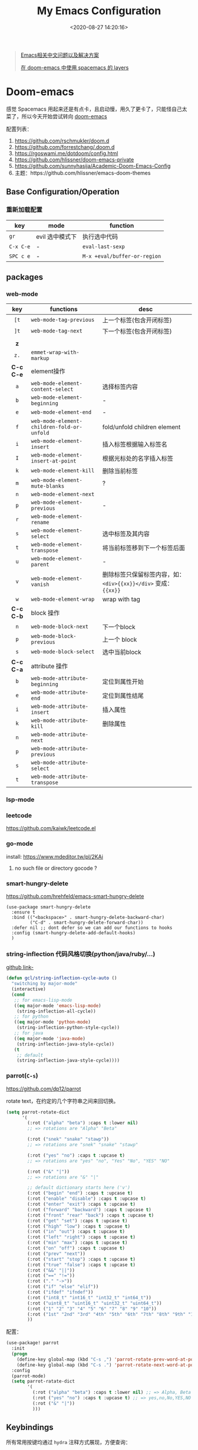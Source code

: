 #+TITLE: My Emacs Configuration
#+DATE: <2020-08-27 14:20:16>
#+TAGS[]: emacs
#+CATEGORIES[]: emacs
#+LANGUAGE: zh-cn
#+STARTUP: indent shrink


#+BEGIN_QUOTE
[[https://github.com/hick/emacs-chinese][Emacs相关中文问题以及解决方案]]

[[https://github.com/chenyanming/spacemacs_module_for_doom][在 doom-emacs 中使用 spacemacs 的 layers]]
#+END_QUOTE

* Doom-emacs

感觉 Spacemacs 用起来还是有点卡，且启动慢，用久了更卡了，只能怪自己太菜了，所以今天开始尝试转向 [[https://github.com/hlissner/doom-emacs][doom-emacs]]

配置列表：

1. https://github.com/rschmukler/doom.d
2. https://github.com/forrestchang/.doom.d
3. https://rgoswami.me/dotdoom/config.html
4. https://github.com/hlissner/doom-emacs-private
5. https://github.com/sunnyhasija/Academic-Doom-Emacs-Config
6. 主题：https://github.com/hlissner/emacs-doom-themes

** Base Configuration/Operation
*** 重新加载配置

| key       | mode            | function                     |
|-----------+-----------------+------------------------------|
| ~gr~      | evil 选中模式下 | 执行选中代码                 |
| ~C-x C-e~ | -               | ~eval-last-sexp~             |
| ~SPC c e~ | -               | ~M-x +eval/buffer-or-region~ |

** packages
*** web-mode

|    key    | functions                                  | desc                                                             |
|    <c>    |                                            |                                                                  |
|-----------+--------------------------------------------+------------------------------------------------------------------|
|   ~[t~    | ~web-mode-tag-previous~                    | 上一个标签(包含开闭标签)                                         |
|   ~]t~    | ~web-mode-tag-next~                        | 下一个标签(包含开闭标签)                                         |
|           |                                            |                                                                  |
|-----------+--------------------------------------------+------------------------------------------------------------------|
|    *z*    |                                            |                                                                  |
|   ~z.~    | ~emmet-wrap-with-markup~                   |                                                                  |
|-----------+--------------------------------------------+------------------------------------------------------------------|
| *C-c C-e* | element操作                                |                                                                  |
|    ~a~    | ~web-mode-element-content-select~          | 选择标签内容                                                     |
|    ~b~    | ~web-mode-element-beginning~               | -                                                                |
|    ~e~    | ~web-mode-element-end~                     | -                                                                |
|    ~f~    | ~web-mode-element-children-fold-or-unfold~ | fold/unfold children element                                     |
|    ~i~    | ~web-mode-element-insert~                  | 插入标签根据输入标签名                                           |
|    ~I~    | ~web-mode-element-insert-at-point~         | 根据光标处的名字插入标签                                         |
|    ~k~    | ~web-mode-element-kill~                    | 删除当前标签                                                     |
|    ~m~    | ~web-mode-element-mute-blanks~             | ?                                                                |
|    ~n~    | ~web-mode-element-next~                    |                                                                  |
|    ~p~    | ~web-mode-element-previous~                | -                                                                |
|    ~r~    | ~web-mode-element-rename~                  |                                                                  |
|    ~s~    | ~web-mode-element-select~                  | 选中标签及其内容                                                 |
|    ~t~    | ~web-mode-element-transpose~               | 将当前标签移到下一个标签后面                                     |
|    ~u~    | ~web-mode-element-parent~                  | -                                                                |
|    ~v~    | ~web-mode-element-vanish~                  | 删除标签只保留标签内容，如： ~<div>{{xx}}</div>~ 变成： ~{{xx}}~ |
|    ~w~    | ~web-mode-element-wrap~                    | wrap with tag                                                    |
|-----------+--------------------------------------------+------------------------------------------------------------------|
| *C-c C-b* | block 操作                                 |                                                                  |
|    ~n~    | ~web-mode-block-next~                      | 下一个block                                                      |
|    ~p~    | ~web-mode-block-previous~                  | 上一个 block                                                     |
|    ~s~    | ~web-mode-block-select~                    | 选中当前block                                                    |
|-----------+--------------------------------------------+------------------------------------------------------------------|
| *C-c C-a* | attribute 操作                             |                                                                  |
|    ~b~    | ~web-mode-attribute-beginning~             | 定位到属性开始                                                   |
|    ~e~    | ~web-mode-attribute-end~                   | 定位到属性结尾                                                   |
|    ~i~    | ~web-mode-attribute-insert~                | 插入属性                                                         |
|    ~k~    | ~web-mode-attribute-kill~                  | 删除属性                                                         |
|    ~n~    | ~web-mode-attribute-next~                  |                                                                  |
|    ~p~    | ~web-mode-attribute-previous~              |                                                                  |
|    ~s~    | ~web-mode-attribute-select~                |                                                                  |
|    ~t~    | ~web-mode-attribute-transpose~             |                                                                  |


*** lsp-mode
*** leetcode

https://github.com/kaiwk/leetcode.el
*** go-mode

install: https://www.mdeditor.tw/pl/2KAi

1. no such file or directory gocode ?

*** smart-hungry-delete

https://github.com/hrehfeld/emacs-smart-hungry-delete

#+BEGIN_SRC elisp
(use-package smart-hungry-delete
  :ensure t
  :bind (("<backspace>" . smart-hungry-delete-backward-char)
		 ("C-d" . smart-hungry-delete-forward-char))
  :defer nil ;; dont defer so we can add our functions to hooks 
  :config (smart-hungry-delete-add-default-hooks)
  )
#+END_SRC

*** string-inflection 代码风格切换(python/java/ruby/...)

[[https://github.com/akicho8/string-inflection][github link-]]

#+BEGIN_SRC emacs-lisp
(defun gcl/string-inflection-cycle-auto ()
  "switching by major-mode"
  (interactive)
  (cond
   ;; for emacs-lisp-mode
   ((eq major-mode 'emacs-lisp-mode)
    (string-inflection-all-cycle))
   ;; for python
   ((eq major-mode 'python-mode)
    (string-inflection-python-style-cycle))
   ;; for java
   ((eq major-mode 'java-mode)
    (string-inflection-java-style-cycle))
   (t
    ;; default
    (string-inflection-java-style-cycle))))
#+END_SRC
*** parrot(~C-s~)

https://github.com/dp12/parrot

rotate text，在约定的几个字符串之间来回切换。

#+BEGIN_SRC emacs-lisp
(setq parrot-rotate-dict
      '(
        (:rot ("alpha" "beta") :caps t :lower nil)
        ;; => rotations are "Alpha" "Beta"

        (:rot ("snek" "snake" "stawp"))
        ;; => rotations are "snek" "snake" "stawp"

        (:rot ("yes" "no") :caps t :upcase t)
        ;; => rotations are "yes" "no", "Yes" "No", "YES" "NO"

        (:rot ("&" "|"))
        ;; => rotations are "&" "|"

        ;; default dictionary starts here ('v')
        (:rot ("begin" "end") :caps t :upcase t)
        (:rot ("enable" "disable") :caps t :upcase t)
        (:rot ("enter" "exit") :caps t :upcase t)
        (:rot ("forward" "backward") :caps t :upcase t)
        (:rot ("front" "rear" "back") :caps t :upcase t)
        (:rot ("get" "set") :caps t :upcase t)
        (:rot ("high" "low") :caps t :upcase t)
        (:rot ("in" "out") :caps t :upcase t)
        (:rot ("left" "right") :caps t :upcase t)
        (:rot ("min" "max") :caps t :upcase t)
        (:rot ("on" "off") :caps t :upcase t)
        (:rot ("prev" "next"))
        (:rot ("start" "stop") :caps t :upcase t)
        (:rot ("true" "false") :caps t :upcase t)
        (:rot ("&&" "||"))
        (:rot ("==" "!="))
        (:rot ("." "->"))
        (:rot ("if" "else" "elif"))
        (:rot ("ifdef" "ifndef"))
        (:rot ("int8_t" "int16_t" "int32_t" "int64_t"))
        (:rot ("uint8_t" "uint16_t" "uint32_t" "uint64_t"))
        (:rot ("1" "2" "3" "4" "5" "6" "7" "8" "9" "10"))
        (:rot ("1st" "2nd" "3rd" "4th" "5th" "6th" "7th" "8th" "9th" "10th"))
        ))
#+END_SRC

配置：

#+BEGIN_SRC emacs-lisp
(use-package! parrot
  :init
  (progn
    (define-key global-map (kbd "C-s ,") 'parrot-rotate-prev-word-at-point)
    (define-key global-map (kbd "C-s .") 'parrot-rotate-next-word-at-point))
  :config
  (parrot-mode)
  (setq parrot-ratate-dict
        '(
          (:rot ("alpha" "beta") :caps t :lower nil) ;; => Alpha, Beta
          (:rot ("yes" "no") :caps t :upcase t) ;; => yes,no,No,YES,NO
          (:rot ("&" "|"))
          )))
#+END_SRC
** Keybindings
所有常用按键均通过 ~hydra~ 注释方式展现，方便查询：

*** test
key 绑定函数：
- define-key
- global-set-key
- map!
- undefined-key!
- define-key!

#+BEGIN_SRC elisp :eval no
;; bind a global key
(global-set-key (kbd "C-x y") #'do-something)
(map! "C-x y" #'do-something)

;; bind a key on a keymap
(define-key emacs-lisp-mode-map (kbd "C-c p") #'do-something)
(map! :map emacs-lisp-mode-map "C-c p" #'do-something)

;; unbind a key defined elsewhere
(define-key lua-mode-map (kbd "SPC m b") nil)
(map! :map lua-mode-map "SPC m b" nil)

;; bind multiple keys
(global-set-key (kbd "C-x x") #'do-something)
(global-set-key (kbd "C-x y") #'do-something-else)
(global-set-key (kbd "C-x z") #'do-another-thing)
(map! "C-x x" #'do-something
      "C-x y" #'do-something-else
      "C-x z" #'do-another-thing)

;; bind global keys in normal mode
(evil-define-key* 'normal 'global
  (kbd "C-x x") #'do-something
  (kbd "C-x y") #'do-something-else
  (kbd "C-x z") #'do-another-thing)
(map! :n "C-x x" #'do-something
      :n "C-x y" #'do-something-else
      :n "C-x z" #'do-another-thing)

;; or on a deferred keymap
(evil-define-key 'normal emacs-lisp-mode-map
  (kbd "C-x x") #'do-something
  (kbd "C-x y") #'do-something-else
  (kbd "C-x z") #'do-another-thing)
(map! :map emacs-lisp-mode-map
      :n "C-x x" #'do-something
      :n "C-x y" #'do-something-else
      :n "C-x z" #'do-another-thing)

;; or multiple maps
(dolist (map (list emacs-lisp-mode go-mode-map ivy-minibuffer-map))
  (evil-define-key '(normal insert) map
    "a" #'a
    "b" #'b
    "c" #'c))
(map! :map (emacs-lisp-mode go-mode-map ivy-minibuffer-map)
      :ni "a" #'a
      :ni "b" #'b
      :ni "c" #'c)

;; or in multiple states (order of states doesn't matter)
(evil-define-key* '(normal visual) emacs-lisp-mode-map (kbd "C-x x") #'do-something)
(evil-define-key* 'insert emacs-lisp-mode-map (kbd "C-x x") #'do-something-else)
(evil-define-key* '(visual normal insert emacs) emacs-lisp-mode-map (kbd "C-x z") #'do-another-thing)
(map! :map emacs-lisp-mode
      :nv   "C-x x" #'do-something      ; normal+visual
      :i    "C-x y" #'do-something-else ; insert
      :vnie "C-x z" #'do-another-thing) ; visual+normal+insert+emacs

;; You can nest map! calls:
(evil-define-key* '(normal visual) emacs-lisp-mode-map (kbd "C-x x") #'do-something)
(evil-define-key* 'normal go-lisp-mode-map (kbd "C-x x") #'do-something-else)
(map! (:map emacs-lisp-mode :nv "C-x x" #'do-something)
      (:map go-lisp-mode    :n  "C-x x" #'do-something-else))
#+END_SRC

*** 所有按键表

*C-Control*, *s-Command*, *S-Shift*, *M-option/alt*

| prefix | key               | function                           | mode       | description                  |
|--------+-------------------+------------------------------------+------------+------------------------------|
| ~g~    | *字母 g*          |                                    |            |                              |
|        | ~~                |                                    |            |                              |
|--------+-------------------+------------------------------------+------------+------------------------------|
| ~z~    | *字母 z*          |                                    |            |                              |
|        | ~-~               | ~sp-splice-sexp~                   |            | 取消括号                     |
|--------+-------------------+------------------------------------+------------+------------------------------|
| ~C~    | *Control*         |                                    |            |                              |
|        | ~(~               | ~sp-backward-slurp-sexp~           |            | 左括号左移                   |
|        | ~)~               | ~sp-forward-slurp-sexp~            |            | 右括号右移                   |
|        | ~+~               | ~cnfonts-increase-fontsize~        |            | -                            |
|        | ~-~               | ~cnfonts-decrease-fontsize~        |            | -                            |
|--------+-------------------+------------------------------------+------------+------------------------------|
| ~M~    | *Option/Alt*      |                                    |            |                              |
|        | ~u~               | ~upcase-word~                      |            |                              |
|        | ~l~               | ~downcase-word~                    |            |                              |
|        | ~c~               | ~capitalize-word~                  |            |                              |
|--------+-------------------+------------------------------------+------------+------------------------------|
| ~s~    | *Command*         |                                    |            |                              |
|        | ~<~               | ~move-text-up~                     |            |                              |
|        | ~>~               | ~move-text-down~                   |            |                              |
|        | ~(~               | ~sp-forward-barf-sexp~             |            | 左括号右移                   |
|        | ~)~               | ~sp-backward-barf-sexp~            |            | 右括号左移                   |
|        | ~q~               | ~+workspace/kill-session-and-quit~ |            | ~save-buffers-kill-terminal~ |
|--------+-------------------+------------------------------------+------------+------------------------------|
| ~C-s~  |                   |                                    |            |                              |
|        | ~,~               | ~parrot-rotate-prev-word-at-point~ |            | -                            |
|        | ~.~               | ~parrot-rotate-next-word-at-point~ |            | -                            |
|--------+-------------------+------------------------------------+------------+------------------------------|
| ~C-c~  |                   |                                    |            |                              |
|        | ~d~               | ~insert-current-date-time~         |            |                              |
|        | ~t~               | ~insert-current-time~              |            |                              |
|        | ~r~               | ~vr/replace~                       |            | -                            |
|        | ~q~               | ~vr/query-replace~                 |            |                              |
|        | ~u~               | ~crux-view-url~                    |            |                              |
|        | ~U~               | ~browse-url-at-point~              |            |                              |
|--------+-------------------+------------------------------------+------------+------------------------------|
| ~C-S~  | *Control + Shift* |                                    |            |                              |
|--------+-------------------+------------------------------------+------------+------------------------------|
| ~SPC~  |                   |                                    |            |                              |
|        | ~b f~             | ~osx-lib-reveal-in-finder~         |            | -                            |
|        | ~b O~             | ~kill-other-buffers~               |            | -                            |
|        | ~c e~             | ~+eval/buffer-or-region~           |            | -                            |
|        | ~l m~             | ~lsp-ui-imenu~                     |            | -                            |
|        | ~l t~             | ~treemacs~                         |            | -                            |
|        | ~m r~             | ~intant-rename-tag~                | *web-mode* | 同步修改标签名               |
|        | ~w -~             | ~evil-window-split~                |            | 水平分割                     |
|        | ~w v~             | ~evil-window-vsplit~               |            | 垂直分割                     |
|--------+-------------------+------------------------------------+------------+------------------------------|

*** 主面板

#+BEGIN_SRC emacs-lisp
(defhydra hydra-main (:color blue :exit t :hint nil)
  "
all hydra apps:
------------------------------------------------------------------
 [_a_]   Tip          [_h_]   Launcher     [_m_]   Multiple Cursors
 [_w_]   Window       [_t_]   Text Zoom    [_o_]   Org Agenda          
"
  ("a" hydra-tip/body)
  ("h" hydra-launcher/body)
  ("m" hydra-multiple-cursors/body)
  ("w" +hydra/window-nav/body)
  ("t" +hydra/text-zoom/body)
  ("o" hydra-org-agenda-view/body)
  )
#+END_SRC

*** 提示面板入口

#+BEGIN_SRC emacs-lisp
;; 提示面板
(defhydra hydra-tip (:color blue :hint nil)
  "
Tips for modes or kyes.
------------------------------------------------------------------
 [_m_]   M-Cursors   [_e_]   Evil    [_u_]   常用    [_q_] Quit
"
  ("m" hydra-tip-mcursors/body)
  ("u" hydra-tip-useful/body)
  ("e" hydra-tip-evil/body)
  ("q" nil)
  )

#+END_SRC

*** 常用按键提示面板

#+BEGIN_SRC emacs-lisp
(defhydra hydra-tip-useful (:color blue :hint nil)
  "
常用操作提示(C-Control, s-Command, M-option/alt)：
------------------------------------------------------------------
  括号操作          文本操作                    搜索/替换
------------------------------------------------------------------
 [C-(] 左括号左移   [s-<] move-text-up      [C-c r] 替换
 [C-)] 右括号右移   [s->] move-text-down    [C-c q] 搜索替换
 [s-)] 左括号右移   [C-+] 放大字体
 [s-(] 右括号左移   [C--] 缩小字体
 [z--] 取消括号     [M-u] 大写化
                    [M-l] 小写化
                    [M-c] 首字母大写
")
#+END_SRC

*** SPC 开始按键提示面板

#+BEGIN_SRC emacs-lisp
(defhydra hydra-tip-spc (:hint nil)
  "
SPC 按键列表
------------------------------------------------------------------
  <a~l>
------------------------------------------------------------------

  [SPC b O] kill-other-buffers
  [SPC l m] lsp-ui-imenu
  [SPC l t] treemacs
")
#+END_SRC

*** Org-mode 按键提示面板

#+BEGIN_SRC emacs-lisp
(defhydra hydra-tip-org (:hint nil)
  "
Org-mode 按键提示
------------------------------------------------------------------
  Table 操作        跳转
------------------------------------------------------------------
  [M-l] 列右移      [gj] 上一个同级标题
  [M-h] 列左移      [gk] 下一个同级标题
  [M-j] 行下移      [gh] 父级标题
  [M-k] 行上移
")
#+END_SRC

*** evil-mode按键提示面板

#+BEGIN_SRC emacs-lisp
(defhydra hydra-tip-evil (:hint nil)
  "
evil 模式下操作命令提示。
------------------------------------------------------------------
  符号/字母                     <z>
------------------------------------------------------------------
  [+]   数字+1                  [z-] 取消括号 
  [-]   数字-1                  [z.] wrap 标签
  [K]   查文档                  [za] fold 所有 
  [s/S] wrap 字符(选中)         [zo] open 当前
  [s/S] 文件内字符定位          [zj] fold 下一个
  [f/F] 行内字符定位            [zk] fold 上一个
  [t/T] 行内字符定位            [zr] open所有
  [;]   向后重复查找            [zm] close所有
  [,]   向前重复查找            [zt] 当前行定位到顶部
                                [zx] kill 当前buffer
------------------------------------------------------------------
                                <g>
------------------------------------------------------------------
 [_g[_] 函数开头                  [_gd_] 查找定义(definition)       [_g0_] 行首
 [_g]_] 函数结尾                  [_gD_] 查找引用(reference)
 [_gsj_] 按字符往后定位           [_gr_] 执行选中内容
 [_gss_] 按两个字符定位           [_gt_] 切换下一个workspace
 [_gs/_] 按单个字符定位           [_gx_] 交换两个选中区内容
 [_gsk_] 按字符往前定位           [_gf_] 查找光标处名称的文件
 [_gs[[_] 按段首向前定位
 [_gs[]_] 按断尾向前定位
 [_gs]]_] 按段首向后定位
 [_gs][_] 按断尾向后定位
"
  ("g[" beginning-of-defun)
  ("g]" end-of-defun)
  ("g0" evil-beginning-of-visual-line)
  ("gd" xref-find-definitions)
  ("gD" xref-find-references)
  ("gb" xref-pop-marker-stack)
  ("gr" +eval:region)
  ("gjj" dumb-jump-go)
  ("gjb" dumb-jump-back)
  ("gt" +workspace:switch-next)
  ("gx" evil-exchange)
  ("gf" +lookup/file)
  ("gss" evil-avy-goto-char-2)
  ("gs/" evil-avy-goto-char-timer)
  ("gsj" evilem-motion-next-line)
  ("gsk" evilem-motion-previous-line)
  ("gs[[" evilem-motion-backward-section-begin)
  ("gs[]" evilem-motion-backward-section-end)
  ("gs][" evilem-motion-forward-section-end)
  ("gs]]" evilem-motion-forward-section-begin)
  )
#+END_SRC

*** multiple cursors(~C-S-c~, ~Control-Shift-c~)

| key           | function                       | description    |
|---------------+--------------------------------+----------------|
| ~C->~         | ~mc/mark-next-like-this~       | -              |
| ~C-<~         | ~mc/mark-previous-like-this~   | -              |
| ~C-c C-<~     | ~mc/mark-all-like-this~        | -              |
| ~C-S-c C-S-c~ | ~mc/edit-lines~                | S: Shift Key   |
| ~C-S-c 0~     | ~mc/insert-numbers~            | -              |
| ~C-S-c 1~     | ~mc/insert-letters~            | -              |
| ~C-S-c s~     | ~mc/mark-all-in-region~        | -              |
| ~C-S-c S~     | ~mc/mark-all-in-region-regexp~ | -              |
| ~C-j~         | -                              | insert newline |

#+BEGIN_SRC emacs-lisp
(defhydra hydra-tip-mcursors (:color blue :hint nil)
  "
Multiple Cursors Mode Tip(C-Control, S-Shift).

 [C-S-c 0] insert numbers   [C->] next 
 [C-S-c 1] insert letters   [C->] previous
 [C-S-c s] region           [C-c C-<] all
 [C-S-c S] region regexp
 [C-S-c C-S-c] edit lines    
")
#+END_SRC

*** Launcher 按键面板

#+BEGIN_SRC emacs-lisp
(defhydra hydra-launcher (:color blue :hint nil :exit t)
    "
all hydra apps or browse urls:
------------------------------------------------------------------
 [_h_]   Man     [_r_]   Reddit     [_w_]   EmacsWiki   [_z_]   Zhihu
 [_s_]   Shell   [_q_]   Cancel
"
  ("h" man)
  ("r" (browse-url "http://www.reddit.com/r/emacs"))
  ("w" (browse-url "http://www.emacswiki.org/"))
  ("z" (browse-url "https://www.zhihu.com/"))
  ("s" shell)
  ("q" nil))
#+END_SRC

*** crux tool(~C-c~)

| key     | function                      | description                          |
|---------+-------------------------------+--------------------------------------|
| ~C-c o~ | ~crux-open-with~              | open with specific application       |
| ~C-c u~ | ~crux-view-url~               | open the url under cursor            |
| ~C-c D~ | ~crux-delete-file-and-buffer~ | ~SPC f D~ -> ~doom/delete-this-file~ |
| ~C-c S~ | ~crux-find-shell-init-file~   | -                                    |
|         | 中文对齐？？                  |                                      |

*** window operations
| key       | function                  | description |
|-----------+---------------------------+-------------|
| ~SPC w L~ | ~+evil/window-move-right~ | -           |
| ~SPC w H~ | ~+evil/window-move-left~  |             |
| ~SPC w J~ | ~+evil/window-move-down~  |             |
| ~SPC w K~ | ~+evil/window-move-up~    |             |

*** smartparen 括号操作

| key   | function               | description      |
|-------+------------------------+------------------|
| ~z [~ | sp-wrap-square         | replace with ~S~ |
| ~z (~ | sp-wrap-round          | replace with ~S~ |
| ~z {~ | sp-wrap-curly          | replace with ~S~ |
| ~z -~ | sp-splice-sexp         | -                |
| ~z .~ | emmet-wrap-with-markup | -                |
|-------+------------------------+------------------|
| =C-(= | sp-backward-slurp-sexp |                  |
| =C-)= | sp-forward-slurp-sexp  |                  |
| =s-(= | sp-backward-barf-sexp  |                  |
| =s-)= | sp-forward-barf-sexp   |                  |
| =C-{= | sp-backward-sexp       |                  |
| =C-}= | sp-forward-sexp        |                  |

*** +workspace

| key           | function                  | description                |
|---------------+---------------------------+----------------------------|
| ~SPC TAB 0-9~ | -                         | +workspaces switch to(0-9) |
| ~SPC TAB .~   | ~+workspace/switch~       | -                          |
| ~SPC TAB [~   | ~+workspace/previous~     | -                          |
| ~SPC TAB ]~   | ~+workspace/next~         | -                          |
| ~SPC TAB `~   | ~+workspace/last~         | -                          |
| ~SPC TAB d~   | ~+workspace/delete~       | delete this workspace      |
| ~SPC TAB l~   | ~+workspace/load~         | -                          |
| ~SPC TAB n~   | ~+workspace/new~          | -                          |
| ~SPC TAB r~   | ~+workspace/rename~       | -                          |
| ~SPC TAB s~   | ~+workspace/save~         | -                          |
| ~SPC TAB x~   | ~+workspace/kill-session~ | -                          |
| ~SPC TAB R~   | ~+workspace/restore-last~ | -                          |

* Spaceamcs
我的 Spacemacs 配置文件，参考配置来源于 [[https://github.com/zilongshanren/spacemacs-private][子龙山人]] 的配置方案(进行了部分删减)，我的完整配置文档链接[[https://github.com/gcclll/.emacs.d/tree/space/layers/zcheng][🛬🛬🛬]]。
** Awesome/有趣/实用

| key       | function   | description                       |
|-----------+------------+-----------------------------------|
| ~SPC i s~ | ivy-yas    | 插入 snippet 实时显示要插入的内容 |
| ~C-c i m~ | helm-imenu | 函数，变量列表                    |
|           |            |                                   |

~SPC i s~

  [[http://qiniu.ii6g.com/img/20200919230430.png]]
** Key bindings

  我的自定义按键：

  | Key Binding | Description                                                                  |
  |-------------+------------------------------------------------------------------------------|
  | ~SPC a m n~ | emms-next                                                                    |
  | ~SPC a m p~ | emms-previous                                                            |
  |-------------+------------------------------------------------------------------------------|
  |             |                                                                              |
  | ~SPC b i~   | ibuffer                                                                      |
  | ~SPC b D~   | spacemacs/kill-other-buffers                                                 |
  | ~SPC b m s~ | bookmark-set                                                                 |
  | ~SPC b m r~ | bookmark-rename                                                              |
  | ~SPC b m d~ | bookmark-delete                                                              |
  | ~SPC b m j~ | counsel-bookmark                                                             |
  |-------------+------------------------------------------------------------------------------|
  | ~SPC d d~   | dash-at-point                                                                |
  |-------------+------------------------------------------------------------------------------|
  | ~SPC e n~   | flycheck-next-error                                                          |
  | ~SPC e p~   | flycheck-previous-error                                                      |
  |-------------+------------------------------------------------------------------------------|
  | ~SPC f d~   | projectile-find-file-dwim-other-window                                       |
  |-------------+------------------------------------------------------------------------------|
  | ~SPC g g~   | magit                                                                        |
  | ~SPC g L~   | magit-log-buffer-file, show git logs                                         |
  | ~SPC g n~   | smerge-next                                                                  |
  | ~SPC g p~   | smerge-prev                                                                  |
  | ~SPC g M~   | git-messenger:popup-message, show git log message, with `f' open in browser. |
  |-------------+------------------------------------------------------------------------------|
  | ~SPC h h~   | zilongshanren/highlight-dwim                                                 |
  | ~SPC h c~   | zilongshanren/clearn-highlight, TODO                                         |
  |-------------+------------------------------------------------------------------------------|
  | ~SPC o o~   | zilongshanren/helm-hotspots                                                  |
  | ~SPC o x~   | org-open-at-point-global, open link                                          |
  | ~SPC o r~   | zilongshanren/browser-refresh--chrome-applescript                            |
  | ~SPC o s~   | spacemacs/search-engine-select, open search engine list to search            |
  | ~SPC o g~   | my-git-timemachine, git record                                               |
  | ~SPC o !~   | zilongshanren/iterm-shell-command, go current dir & run command              |
  | ~SPC o e~   | tiny-expand                                                                  |
  | ~SPC o i~   | org-mode insert command                                                      |
  | ~SPC o i t~ | org-set-tags-command, --> :done:                                             |
  |-------------+------------------------------------------------------------------------------|
  | ~SPC p b~   | counsel-projectile-switch-to-buffer                                          |
  | ~SPC p t~   | my-simple-todo                                                               |
  | ~SPC p f~   | zilongshanren/open-file-with-projectile-or-counsel-git                       |
  |-------------+------------------------------------------------------------------------------|
  | ~SPC r l~   | ivy-resume, resume last search result                                        |
  |-------------+------------------------------------------------------------------------------|
  | ~SPC s j~   | counsel-jump-in-buffer                                                       |
  |-------------+------------------------------------------------------------------------------|
  | ~SPC y i~   | yas/insert-snippet                                                           |
  | ~SPC y d~   | youdao-dictionary-search-at-point+                                           |
  |-------------+------------------------------------------------------------------------------|
  | ~C-c l~     | zilongshanren/insert-chrome-current-tab-url                                  |
  | ~C-c t~     | org-capture                                                                  |
  | ~C-c r~     | vr/replace                                                                   |
  | ~C-c q~     | vr/query-replace                                                             |
  |-------------+------------------------------------------------------------------------------|
  | ~M--~       | zilongshanren/goto-match-paren                                               |
  | ~M-i~       | string-inflection-java-style-cycle                                           |
  | ~M-'~       | avy-goto-char-2                                                              |
  |-------------+------------------------------------------------------------------------------|
  | ~s-p~       | find-file-in-project                                                         |
  |-------------+------------------------------------------------------------------------------|
  | ~, '~       | ielm, lisp-repl                                                              |
  | ~, g d~     | xref-find-definition                                                         |
  | ~, g b~     | xref-pop-marker-stack                                                        |
  |-------------+------------------------------------------------------------------------------|
  | ~+~         | evil-numbers/inc-at-pt，number +1                                            |
  | ~-~         | evil-numbers/dec-at-pt, number -1                                            |
  |-------------+------------------------------------------------------------------------------|
  | ~g [~       | beginning-of-defun                                                           |
  | ~g ]~       | end-of-defun                                                                 |
  |-------------+------------------------------------------------------------------------------|
  | ~z [~       | sp-wrap-square                                                               |
  | ~z (~       | sp-wrap-round                                                                |
  | ~z {~       | sp-wrap-curly                                                                |
  | ~z -~       | sp-splice-sexp                                                               |
  | ~z .~       | emmet-wrap-with-markup                                                       |
  |-------------+------------------------------------------------------------------------------|

*** vue-mode
   [[https://github.com/syl20bnr/spacemacs/tree/develop/layers/%2Bframeworks/vue][vue-mode-key-bindings]]

*** smartparens(括号操作)

| key   | function               |
|-------+------------------------|
| =C-(= | sp-backward-slurp-sexp |
| =s-(= | sp-backward-barf-sexp  |
| =C-)= | sp-forward-slurp-sexp  |
| =s-)= | sp-forward-barf-sexp   |
| =C-{= | sp-backward-sexp       |
| =C-}= | sp-forward-sexp        |

*** move-text, up/down

| key   | function      |
|-------+---------------|
| ~s-<~ | move-text-up  |
| ~s->~ | move-text-down |

** Modes
*** emms, play music
#+begin_src elisp
  (spacemacs/set-leader-keys "ama" 'emms-add-directory-tree)
  (spacemacs/set-leader-keys "ame" 'emms-smart-browse)
  (spacemacs/set-leader-keys "aml" 'emms-play-playlist)
  (spacemacs/set-leader-keys "amn" 'emms-next)
  (spacemacs/set-leader-keys "amp" 'emms-previous)
  (spacemacs/set-leader-keys "amP" 'emms-pause)
  (spacemacs/set-leader-keys "ams" 'emms-start)
  (spacemacs/set-leader-keys "amS" 'emms-stop)
  (spacemacs/set-leader-keys "amt" 'emms-toggle-repeat-playlist)
#+end_src

| key         | function                     |
|-------------+------------------------------|
| ~SPC a m a~ | 'emms-add-directory-tree     |
| ~SPC a m e~ | 'emms-smart-browse           |
| ~SPC a m l~ | 'emms-play-playlist          |
| ~SPC a m n~ | 'emms-next                   |
| ~SPC a m p~ | 'emms-previous               |
| ~SPC a m P~ | 'emms-pause                  |
| ~SPC a m s~ | 'emms-start                  |
| ~SPC a m S~ | 'emms-stop                   |
| ~SPC a m t~ | 'emms-toggle-repeat-playlist |
|             |                              |
*** DONE ranger
   CLOSED: [2020-08-27 Thu 21:14]

   - State "DONE"       from              [2020-08-27 Thu 21:14]
   | key       | function               |
   |-----------+------------------------|
   | ~SPC a r~ | open ranger            |
   | ~q~       | quit                   |
   | ~j~       | move down              |
   | ~k~       | move up                |
   | ~l~       | into current directory |
   | ~h~       | up to parent dir       |

   file manangement:

   | key          | function                                    |
   |--------------+---------------------------------------------|
   | ~r~          | revert buffer                               |
   | ~R~          | rename                                      |
   | ~D~          | delete                                      |
   | ~yy~         | copy                                        |
   | ~pp~         | paste                                       |
   | ~f~          | search file names                           |
   | ~i~          | toggle showing literal / full-text previews |
   | ~zh~         | toggle dot files                            |
   | ~o~          | sort options                                |
   | ~H~          | search through history                      |
   | ~z-~ or ~z+~ | reduce/increase parents                     |
   | ~C-SPC~      | mark a file or directory                    |
   | ~v~          | toggle mark                                 |
   | ~V~          | visually select lines                       |
   | ~;C~         | copy / move directory                       |
   | ~;+~         | create directory                            |
   | ~SPC a d~    | deer                                        |
   | ~C-j~        | scroll preview window down                  |
   | ~C-k~        | scroll preview window up                    |
   | ~S~          | enter shell                                 |

*** org-mode

   ref: https://practicalli.github.io/spacemacs/org-mode/

   | key     | function     |
   |---------+--------------|
   | ~, i p~ | set property |
   |         |              |

**** text-style

    ~code: , x c~

    /italic: , x i/

    +line-throught: , x s+

    _underline: , x u_

    =verbatim: , x v=

    *bold: , x b*
**** checkbox
    - [ ] todo one, =C-c C-c= change status
    - [X] todo two, done
    - [X] todo three

**** todos
***** TODO todo one
     SCHEDULED: <2020-08-27 Thu>
***** WAITING todo two waiting

     - State "WAITING"    from "TODO"       [2020-08-25 Tue 14:46] \\
       --
***** todo scheduler
     SCHEDULED: <2020-08-25 Tue>
*** TODO tiny, SPC o e
   https://github.com/abo-abo/tiny

*** TODO multiple-cursors
*** TODO prodigy
   blog settings.


*** TODO wrap-region
   
   https://github.com/rejeep/wrap-region.el/blob/master/wrap-region.el

** Misc Settings

*超过 80 列自动换行* ：

#+begin_src elisp
  (add-hook 'org-mode-hook 'turn-on-auto-fill)
  (setq-default fill-column 80)
#+end_src

*自动缩进*:

~(global-aggressive-indent-mode)~

** Issues
*** Points
**** org-mode 简介
    1. Jump to inner link: ~<<text>> <- [[test][text]]~
